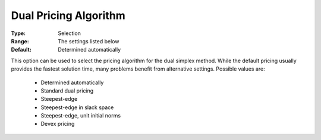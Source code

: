 .. _option-CPLEX-dual_pricing_algorithm:


Dual Pricing Algorithm
======================



:Type:	Selection	
:Range:	The settings listed below	
:Default:	Determined automatically	



This option can be used to select the pricing algorithm for the dual simplex method. While the default pricing usually provides the fastest solution time, many problems benefit from alternative settings. Possible values are:



    *	Determined automatically
    *	Standard dual pricing
    *	Steepest-edge
    *	Steepest-edge in slack space
    *	Steepest-edge, unit initial norms
    *	Devex pricing



